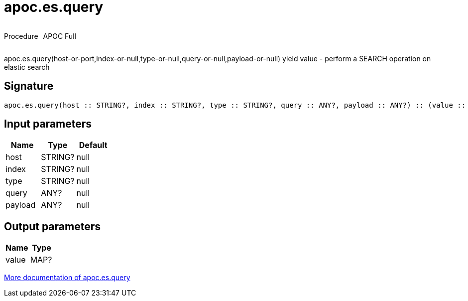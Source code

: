 ////
This file is generated by DocsTest, so don't change it!
////

= apoc.es.query
:description: This section contains reference documentation for the apoc.es.query procedure.



++++
<div style='display:flex'>
<div class='paragraph type procedure'><p>Procedure</p></div>
<div class='paragraph release full' style='margin-left:10px;'><p>APOC Full</p></div>
</div>
++++

apoc.es.query(host-or-port,index-or-null,type-or-null,query-or-null,payload-or-null) yield value - perform a SEARCH operation on elastic search

== Signature

[source]
----
apoc.es.query(host :: STRING?, index :: STRING?, type :: STRING?, query :: ANY?, payload :: ANY?) :: (value :: MAP?)
----

== Input parameters
[.procedures, opts=header]
|===
| Name | Type | Default 
|host|STRING?|null
|index|STRING?|null
|type|STRING?|null
|query|ANY?|null
|payload|ANY?|null
|===

== Output parameters
[.procedures, opts=header]
|===
| Name | Type 
|value|MAP?
|===

xref::database-integration/elasticsearch.adoc[More documentation of apoc.es.query,role=more information]


